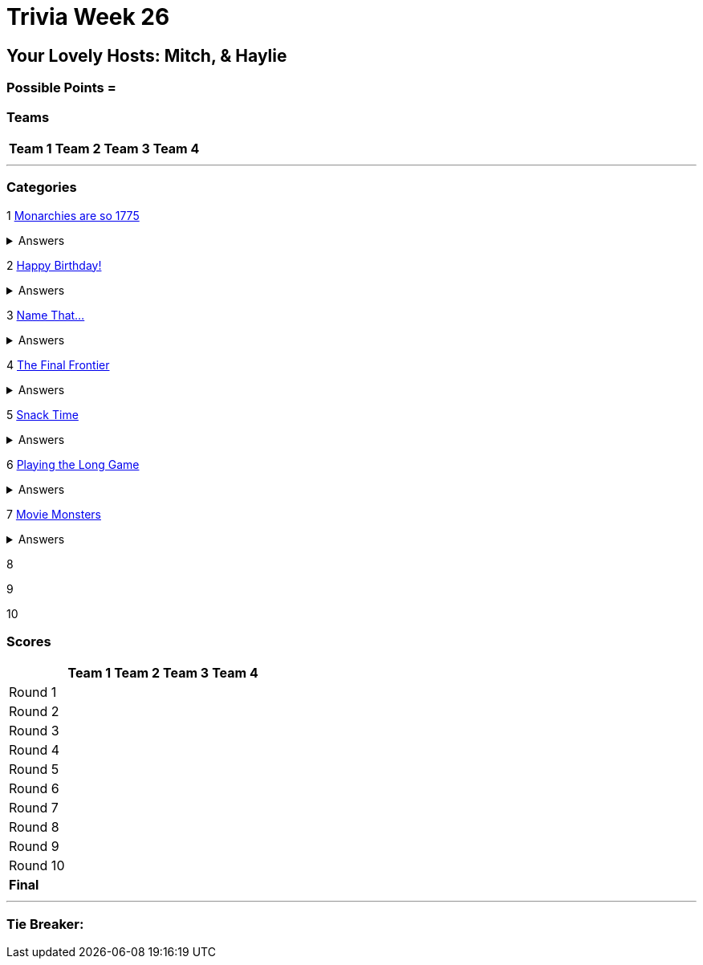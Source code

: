= Trivia Week 26

:basepath: 2021/March27/
:answersBasepath: Archive/April3/answers/


== Your Lovely Hosts: Mitch, & Haylie

=== Possible Points = 



=== Teams
[%autowidth,stripes=even,]
|===
| Team 1 | Team 2 |Team 3 | Team 4

|===

'''

=== Categories

1 link:{basepath}round1/round1-questions.html[Monarchies are so 1775]

.Answers
[%collapsible]
====
link:{basepath}round1/round1-answers.html[Monarchies are so 1775 Answers]
====

2 link:{basepath}round2/round2-questions.html[Happy Birthday!]

.Answers
[%collapsible]
====
link:{basepath}round2/round2-answers.html[Happy Birthday! Answers]
====

3 link:{basepath}round3/round3-questions.html[Name That...]

.Answers
[%collapsible]
====
link:{basepath}round3/round3-answers.html[Name that... Answers]
====

4 link:{basepath}round4/round4-questions.html[The Final Frontier]

.Answers
[%collapsible]
====
link:{basepath}round4/round4-answers.html[The Final Frontier Answers]
====

5 link:{basepath}round5/round5-questions.html[Snack Time]

.Answers
[%collapsible]
====
link:{basepath}round5/round5-answers.html[Snack Time Answers]
====

6 link:{basepath}round6/round6-questions.html[Playing the Long Game]

.Answers
[%collapsible]
====
link:{basepath}round6/round6-answers.html[Playing the Long Game Answers]
====

7 link:{basepath}round7/round7-questions.html[Movie Monsters]

.Answers
[%collapsible]
====
link:{basepath}round7/round7-answers.html[Movie Monsters Answers]
====


8 

// .Answers
// [%collapsible]
// ====
// link:{answersBasepath}round8-ans.html[Round 8 - Dem Bones]
// ====

9 

// .Answers
// [%collapsible]
// ====
// link:{answersBasepath}round9-ans.html[Round 9 - Public Domain]
// ====

10 

// .Answers
// [%collapsible]
// ====
// link:{answersBasepath}round10-ans.html[Round 10 - NOT IT!]
// ====

=== Scores

[%autowidth,stripes=even,]
|===
| | Team 1 | Team 2 |Team 3 | Team 4

|Round 1
|
|
|
|

|Round 2   
|
|
|
|

| Round 3
|
|
|
|

|Round 4
|
|
|
|

|Round 5
|
|
|
|

|Round 6
|
|
|
|

|Round 7
|
|
|
|

|Round 8
| 
|
|
|

|Round 9
|
|
|
|

|Round 10
|
|
|
|

|*Final*
|
|
|
|
|===

'''

=== Tie Breaker:
